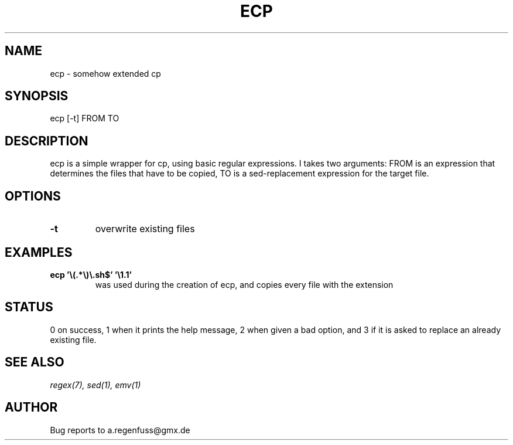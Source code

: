 .TH ECP 1
.SH NAME
ecp \- somehow extended cp

.SH SYNOPSIS
ecp [-t] FROM TO

.SH DESCRIPTION
ecp is a simple wrapper for cp, using basic regular expressions.
I takes two arguments: FROM is an expression that determines the files
that have to be copied, TO is a sed-replacement expression for the target file.

.SH OPTIONS
.TP
.BI -t
overwrite existing files

.SH EXAMPLES
.TP
.B ecp '\e(.*\e)\e.sh$' '\e1.1'
was used during the creation of ecp, and copies every file with the extension
'.sh' to the the corresponding file with the extension '.1'.

.SH STATUS
0 on success, 1 when it prints the help message, 2 when given a bad option,
and 3 if it is asked to replace an already existing file.

.SH SEE ALSO
.IR regex(7),
.IR sed(1),
.IR emv(1)

.SH AUTHOR
Bug reports to a.regenfuss@gmx.de
